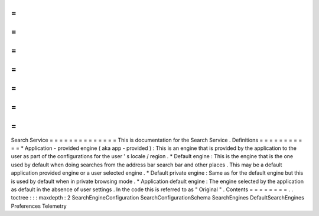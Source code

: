 =
=
=
=
=
=
=
=
=
=
=
=
=
=
Search
Service
=
=
=
=
=
=
=
=
=
=
=
=
=
=
This
is
documentation
for
the
Search
Service
.
Definitions
=
=
=
=
=
=
=
=
=
=
=
*
Application
-
provided
engine
(
aka
app
-
provided
)
:
This
is
an
engine
that
is
provided
by
the
application
to
the
user
as
part
of
the
configurations
for
the
user
'
s
locale
/
region
.
*
Default
engine
:
This
is
the
engine
that
is
the
one
used
by
default
when
doing
searches
from
the
address
bar
search
bar
and
other
places
.
This
may
be
a
default
application
provided
engine
or
a
user
selected
engine
.
*
Default
private
engine
:
Same
as
for
the
default
engine
but
this
is
used
by
default
when
in
private
browsing
mode
.
*
Application
default
engine
:
The
engine
selected
by
the
application
as
default
in
the
absence
of
user
settings
.
In
the
code
this
is
referred
to
as
"
Original
"
.
Contents
=
=
=
=
=
=
=
=
.
.
toctree
:
:
:
maxdepth
:
2
SearchEngineConfiguration
SearchConfigurationSchema
SearchEngines
DefaultSearchEngines
Preferences
Telemetry
